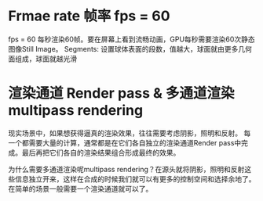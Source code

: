 * Frmae rate 帧率 fps = 60
fps = 60 每秒渲染60帧。要在屏幕上看到流畅动画，GPU每秒需要渲染60次静态图像Still Image。
Segments: 设置球体表面的段数，值越大，球面就由更多几何面组成，球面就越光滑


* 渲染通道 Render pass  &  多通道渲染multipass rendering
现实场景中，如果想获得逼真的渲染效果，往往需要考虑阴影，照明和反射。 每一个都需要大量的计算，通常都是在它们各自独立的渲染通道Render pass中完成。最后再把它们各自的渲染结果组合形成最终的效果。

为什么需要多通道渲染呢multipass rendering？在源头就将阴影，照明和反射这些信息独立开来，这样在合成的时候我们就可以有更多的控制空间和选择余地了。 在简单的场景一般需要一个渲染通道就可以了。

